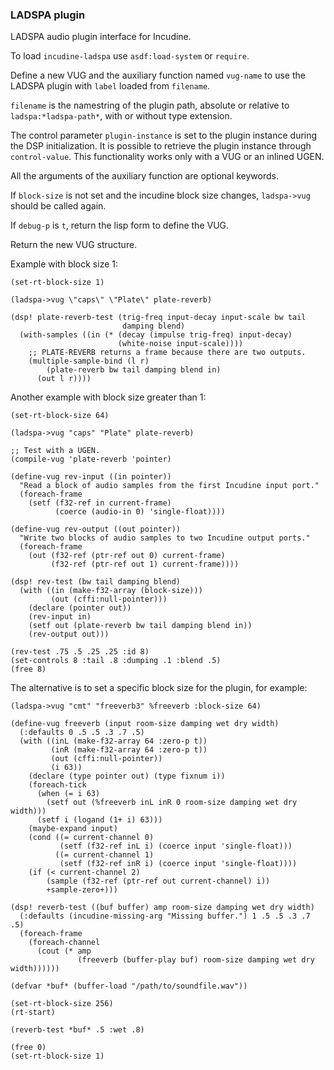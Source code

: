 *** LADSPA plugin
LADSPA audio plugin interface for Incudine.

#+texinfo: @noindent
To load ~incudine-ladspa~ use ~asdf:load-system~ or ~require~.

#+attr_texinfo: :options {Macro} vug:ladspa->vug filename label vug-name @andkey{} block-size debug-p
#+begin_deffn
Define a new VUG and the auxiliary function named ~vug-name~ to use
the LADSPA plugin with ~label~ loaded from ~filename~.

~filename~ is the namestring of the plugin path, absolute or relative to
~ladspa:*ladspa-path*~, with or without type extension.

The control parameter ~plugin-instance~ is set to the plugin instance
during the DSP initialization. It is possible to retrieve the plugin
instance through ~control-value~. This functionality works only with a
VUG or an inlined UGEN.

All the arguments of the auxiliary function are optional keywords.

If ~block-size~ is not set and the incudine block size changes,
~ladspa->vug~ should be called again.

If ~debug-p~ is ~t~, return the lisp form to define the VUG.

Return the new VUG structure.
#+end_deffn


#+texinfo: @noindent
Example with block size 1:

#+begin_example
(set-rt-block-size 1)

(ladspa->vug \"caps\" \"Plate\" plate-reverb)

(dsp! plate-reverb-test (trig-freq input-decay input-scale bw tail
                         damping blend)
  (with-samples ((in (* (decay (impulse trig-freq) input-decay)
                        (white-noise input-scale))))
    ;; PLATE-REVERB returns a frame because there are two outputs.
    (multiple-sample-bind (l r)
        (plate-reverb bw tail damping blend in)
      (out l r))))
#+end_example

#+texinfo: @noindent
Another example with block size greater than 1:

#+begin_example
(set-rt-block-size 64)

(ladspa->vug "caps" "Plate" plate-reverb)

;; Test with a UGEN.
(compile-vug 'plate-reverb 'pointer)

(define-vug rev-input ((in pointer))
  "Read a block of audio samples from the first Incudine input port."
  (foreach-frame
    (setf (f32-ref in current-frame)
          (coerce (audio-in 0) 'single-float))))

(define-vug rev-output ((out pointer))
  "Write two blocks of audio samples to two Incudine output ports."
  (foreach-frame
    (out (f32-ref (ptr-ref out 0) current-frame)
         (f32-ref (ptr-ref out 1) current-frame))))

(dsp! rev-test (bw tail damping blend)
  (with ((in (make-f32-array (block-size)))
         (out (cffi:null-pointer)))
    (declare (pointer out))
    (rev-input in)
    (setf out (plate-reverb bw tail damping blend in))
    (rev-output out)))

(rev-test .75 .5 .25 .25 :id 8)
(set-controls 8 :tail .8 :dumping .1 :blend .5)
(free 8)
#+end_example

#+texinfo: @noindent
The alternative is to set a specific block size for the plugin,
for example:

#+begin_example
(ladspa->vug "cmt" "freeverb3" %freeverb :block-size 64)

(define-vug freeverb (input room-size damping wet dry width)
  (:defaults 0 .5 .5 .3 .7 .5)
  (with ((inL (make-f32-array 64 :zero-p t))
         (inR (make-f32-array 64 :zero-p t))
         (out (cffi:null-pointer))
         (i 63))
    (declare (type pointer out) (type fixnum i))
    (foreach-tick
      (when (= i 63)
        (setf out (%freeverb inL inR 0 room-size damping wet dry width)))
      (setf i (logand (1+ i) 63)))
    (maybe-expand input)
    (cond ((= current-channel 0)
           (setf (f32-ref inL i) (coerce input 'single-float)))
          ((= current-channel 1)
           (setf (f32-ref inR i) (coerce input 'single-float))))
    (if (< current-channel 2)
        (sample (f32-ref (ptr-ref out current-channel) i))
        +sample-zero+)))

(dsp! reverb-test ((buf buffer) amp room-size damping wet dry width)
  (:defaults (incudine-missing-arg "Missing buffer.") 1 .5 .5 .3 .7 .5)
  (foreach-frame
    (foreach-channel
      (cout (* amp
               (freeverb (buffer-play buf) room-size damping wet dry width))))))

(defvar *buf* (buffer-load "/path/to/soundfile.wav"))

(set-rt-block-size 256)
(rt-start)

(reverb-test *buf* .5 :wet .8)

(free 0)
(set-rt-block-size 1)
#+end_example

#+attr_texinfo: :options {Variable} ladspa:*ladspa-path*
#+begin_defvr
#+end_defvr

#+attr_texinfo: :options {Condition} ladspa:ladspa-error
#+begin_deftp
#+end_deftp

#+attr_texinfo: :options ladspa:ladspa-error format-control @andrest{} format-arguments
#+begin_defun
#+end_defun

#+attr_texinfo: :options ladspa:properties descriptor
#+begin_defun
#+end_defun

#+attr_texinfo: :options {Constant} ladspa:property-realtime
#+begin_defvr
#+end_defvr

#+attr_texinfo: :options {Constant} ladspa:property-inplace-broken
#+begin_defvr
#+end_defvr

#+attr_texinfo: :options {Constant} ladspa:property-hard-rt-capable
#+begin_defvr
#+end_defvr

#+attr_texinfo: :options ladspa:realtime-p x
#+begin_defun
#+end_defun

#+attr_texinfo: :options ladspa:inplace-broken-p x
#+begin_defun
#+end_defun

#+attr_texinfo: :options ladspa:hard-rt-capable-p x
#+begin_defun
#+end_defun

#+attr_texinfo: :options {Constant} ladspa:port-input
#+begin_defvr
#+end_defvr

#+attr_texinfo: :options {Constant} ladspa:port-output
#+begin_defvr
#+end_defvr

#+attr_texinfo: :options {Constant} ladspa:port-control
#+begin_defvr
#+end_defvr

#+attr_texinfo: :options {Constant} ladspa:port-audio
#+begin_defvr
#+end_defvr

#+attr_texinfo: :options ladspa:port-input-p x
#+begin_defun
#+end_defun

#+attr_texinfo: :options ladspa:port-output-p x
#+begin_defun
#+end_defun

#+attr_texinfo: :options ladspa:port-control-p x
#+begin_defun
#+end_defun

#+attr_texinfo: :options ladspa:port-audio-p x
#+begin_defun
#+end_defun

#+attr_texinfo: :options {Constant} ladspa:hint-bounded-below
#+begin_defvr
#+end_defvr

#+attr_texinfo: :options {Constant} ladspa:hint-bounded-above
#+begin_defvr
#+end_defvr

#+attr_texinfo: :options {Constant} ladspa:hint-toggled
#+begin_defvr
#+end_defvr

#+attr_texinfo: :options {Constant} ladspa:hint-sample-rate
#+begin_defvr
#+end_defvr

#+attr_texinfo: :options {Constant} ladspa:hint-logarithmic
#+begin_defvr
#+end_defvr

#+attr_texinfo: :options {Constant} ladspa:hint-integer
#+begin_defvr
#+end_defvr

#+attr_texinfo: :options {Constant} ladspa:hint-default-mask
#+begin_defvr
#+end_defvr

#+attr_texinfo: :options {Constant} ladspa:hint-default-none
#+begin_defvr
#+end_defvr

#+attr_texinfo: :options {Constant} ladspa:hint-default-minimum
#+begin_defvr
#+end_defvr

#+attr_texinfo: :options {Constant} ladspa:hint-default-low
#+begin_defvr
#+end_defvr

#+attr_texinfo: :options {Constant} ladspa:hint-default-middle
#+begin_defvr
#+end_defvr

#+attr_texinfo: :options {Constant} ladspa:hint-default-high
#+begin_defvr
#+end_defvr

#+attr_texinfo: :options {Constant} ladspa:hint-default-maximum
#+begin_defvr
#+end_defvr

#+attr_texinfo: :options {Constant} ladspa:hint-default-0
#+begin_defvr
#+end_defvr

#+attr_texinfo: :options {Constant} ladspa:hint-default-1
#+begin_defvr
#+end_defvr

#+attr_texinfo: :options {Constant} ladspa:hint-default-100
#+begin_defvr
#+end_defvr

#+attr_texinfo: :options {Constant} ladspa:hint-default-440
#+begin_defvr
#+end_defvr

#+attr_texinfo: :options ladspa:hint-bounded-below-p x
#+begin_defun
#+end_defun

#+attr_texinfo: :options ladspa:hint-bounded-above-p x
#+begin_defun
#+end_defun

#+attr_texinfo: :options ladspa:hint-toggled-p x
#+begin_defun
#+end_defun

#+attr_texinfo: :options ladspa:hint-sample-rate-p x
#+begin_defun
#+end_defun

#+attr_texinfo: :options ladspa:hint-logarithmic-p x
#+begin_defun
#+end_defun

#+attr_texinfo: :options ladspa:hint-integer-p x
#+begin_defun
#+end_defun

#+attr_texinfo: :options ladspa:hint-has-default-p x
#+begin_defun
#+end_defun

#+attr_texinfo: :options ladspa:hint-default-minimum-p x
#+begin_defun
#+end_defun

#+attr_texinfo: :options ladspa:hint-default-low-p x
#+begin_defun
#+end_defun

#+attr_texinfo: :options ladspa:hint-default-middle-p x
#+begin_defun
#+end_defun

#+attr_texinfo: :options ladspa:hint-default-high-p x
#+begin_defun
#+end_defun

#+attr_texinfo: :options ladspa:hint-default-maximum-p x
#+begin_defun
#+end_defun

#+attr_texinfo: :options ladspa:hint-default-0-p x
#+begin_defun
#+end_defun

#+attr_texinfo: :options ladspa:hint-default-1-p x
#+begin_defun
#+end_defun

#+attr_texinfo: :options ladspa:hint-default-100-p x
#+begin_defun
#+end_defun

#+attr_texinfo: :options ladspa:hint-default-440-p x
#+begin_defun
#+end_defun

#+attr_texinfo: :options ladspa:hint-default port-range-hint-pointer @andoptional{} sample-rate
#+begin_defun
#+end_defun

#+attr_texinfo: :options ladspa:descriptor instance
#+begin_defun
#+end_defun

#+attr_texinfo: :options ladspa:descriptor-slot-value descriptor slot-name
#+begin_defun
#+end_defun

#+attr_texinfo: :options {Structure} ladspa:handle
#+begin_deftp
#+end_deftp

#+attr_texinfo: :options ladspa:pointer instance
#+begin_defun
#+end_defun

#+attr_texinfo: :options ladspa:active-p instance
#+begin_defun
#+end_defun

#+attr_texinfo: :options ladspa:deleted-p instance
#+begin_defun
#+end_defun

#+attr_texinfo: :options ladspa:unique-id descriptor
#+begin_defun
#+end_defun

#+attr_texinfo: :options ladspa:label descriptor
#+begin_defun
#+end_defun

#+attr_texinfo: :options ladspa:name descriptor
#+begin_defun
#+end_defun

#+attr_texinfo: :options ladspa:maker descriptor
#+begin_defun
#+end_defun

#+attr_texinfo: :options ladspa:copyright descriptor
#+begin_defun
#+end_defun

#+attr_texinfo: :options ladspa:port-count descriptor
#+begin_defun
#+end_defun

#+attr_texinfo: :options ladspa:port-descriptors descriptor
#+begin_defun
#+end_defun

#+attr_texinfo: :options ladspa:port-names descriptor
#+begin_defun
#+end_defun

#+attr_texinfo: :options ladspa:port-range-hints descriptor
#+begin_defun
#+end_defun

#+attr_texinfo: :options ladspa:implementation-data descriptor
#+begin_defun
#+end_defun

#+attr_texinfo: :options ladspa:instantiate callback descriptor sample-rate
#+begin_defun
#+end_defun

#+attr_texinfo: :options ladspa:connect-port callback instance port data-location
#+begin_defun
#+end_defun

#+attr_texinfo: :options ladspa:has-activate-p descriptor
#+begin_defun
#+end_defun

#+attr_texinfo: :options ladspa:activate instance
#+begin_defun
#+end_defun

#+attr_texinfo: :options ladspa:run callback instance sample-count
#+begin_defun
#+end_defun

#+attr_texinfo: :options ladspa:has-run-adding-p descriptor
#+begin_defun
#+end_defun

#+attr_texinfo: :options ladspa:run-adding callback instance sample-count
#+begin_defun
#+end_defun

#+attr_texinfo: :options ladspa:has-set-run-adding-gain-p descriptor
#+begin_defun
#+end_defun

#+attr_texinfo: :options ladspa:set-run-adding-gain callback instance gain
#+begin_defun
#+end_defun

#+attr_texinfo: :options ladspa:has-deactivate-p descriptor
#+begin_defun
#+end_defun

#+attr_texinfo: :options ladspa:deactivate instance
#+begin_defun
#+end_defun

#+attr_texinfo: :options ladspa:cleanup instance
#+begin_defun
#+end_defun

#+attr_texinfo: :options ladspa:load-plugin-library filename
#+begin_defun
#+end_defun

#+attr_texinfo: :options ladspa:unload-plugin-library filename
#+begin_defun
#+end_defun

#+attr_texinfo: :options ladspa:unload-all-plugins
#+begin_defun
#+end_defun

#+attr_texinfo: :options ladspa:plugin-descriptor filename label
#+begin_defun
#+end_defun

#+texinfo: @page
